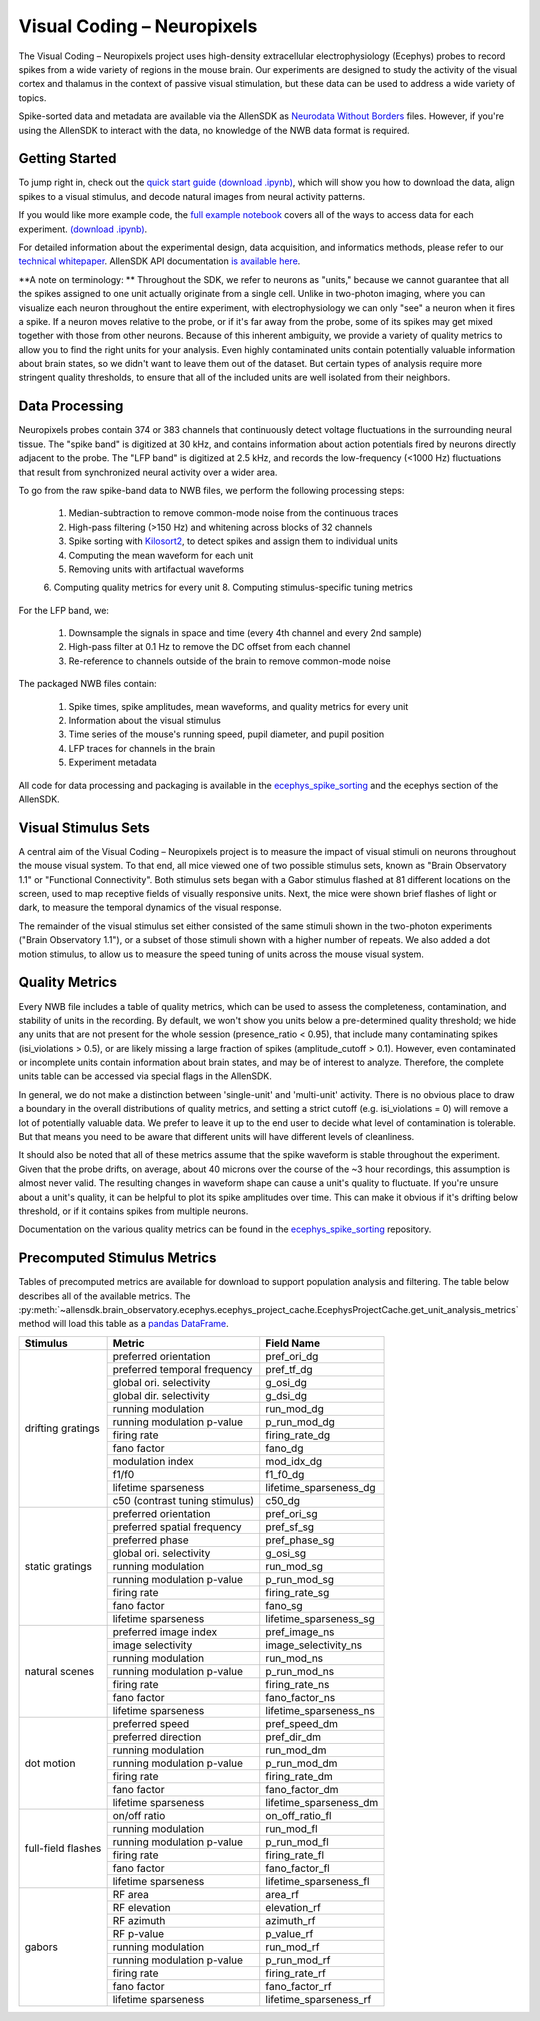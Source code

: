 Visual Coding – Neuropixels
=========================

The Visual Coding – Neuropixels project uses high-density extracellular electrophysiology (Ecephys) probes to record spikes  from a wide variety of regions in the mouse brain. Our experiments are designed to study the activity of the visual cortex and thalamus in the context of passive visual stimulation, but these data can be used to address a wide variety of topics.

Spike-sorted data and metadata are available via the AllenSDK as `Neurodata Without Borders <https://www.nwb.org/>`_ files. However, if you're using the AllenSDK to interact with the data, no knowledge of the NWB data format is required.


Getting Started
---------------
To jump right in, check out the `quick start guide <_static/examples/nb/ecephys_quickstart.html>`_ `(download .ipynb) <_static/examples/nb/ecephys_quickstart.ipynb>`_, which will show you how to download the data, align spikes to a visual stimulus, and decode natural images from neural activity patterns.

If you would like more example code, the `full example notebook <_static/examples/nb/ecephys_session.html>`_ covers all of the ways to access data for each experiment. `(download .ipynb) <_static/examples/nb/ecephys_session.ipynb>`_.

For detailed information about the experimental design, data acquisition, and informatics methods, please refer to our `technical whitepaper <https://brainmapportal-live-4cc80a57cd6e400d854-f7fdcae.divio-media.net/filer_public/80/75/8075a100-ca64-429a-b39a-569121b612b2/neuropixels_visual_coding_-_white_paper_v10.pdf>`_. AllenSDK 
API documentation `is available here <allensdk.brain_observatory.ecephys.html>`_.

**A note on terminology: ** Throughout the SDK, we refer to neurons as "units," because we cannot guarantee that all the spikes assigned to one unit actually originate from a single cell. Unlike in two-photon imaging, where you can visualize each neuron throughout the entire experiment, with electrophysiology we can only "see" a neuron when it fires a spike. If a neuron moves relative to the probe, or if it's far away from the probe, some of its spikes may get mixed together with those from other neurons. Because of this inherent ambiguity, we provide a variety of quality metrics to allow you to find the right units for your analysis. Even highly contaminated units contain potentially valuable information about brain states, so we didn't want to leave them out of the dataset. But certain types of analysis require more stringent quality thresholds, to ensure that all of the included units are well isolated from their neighbors.


Data Processing
---------------

.. image:: /_static/neuropixels_data_processing.png
   :align: center

Neuropixels probes contain 374 or 383 channels that continuously detect voltage fluctuations in the surrounding neural tissue. The "spike band" is digitized at 30 kHz, and contains information about action potentials fired by neurons directly adjacent to the probe. The "LFP band" is digitized at 2.5 kHz, and records the low-frequency (<1000 Hz) fluctuations that result from synchronized neural activity over a wider area.

To go from the raw spike-band data to NWB files, we perform the following processing steps:

   1. Median-subtraction to remove common-mode noise from the continuous traces
   2. High-pass filtering (>150 Hz) and whitening across blocks of 32 channels
   3. Spike sorting with `Kilosort2 <https://github.com/mouseland/kilosort2>`_, to detect spikes and assign them to individual units
   4. Computing the mean waveform for each unit
   5. Removing units with artifactual waveforms
   6. Computing quality metrics for every unit
   8. Computing stimulus-specific tuning metrics

For the LFP band, we:

    1. Downsample the signals in space and time (every 4th channel and every 2nd sample)
    2. High-pass filter at 0.1 Hz to remove the DC offset from each channel
    3. Re-reference to channels outside of the brain to remove common-mode noise

The packaged NWB files contain:

    1. Spike times, spike amplitudes, mean waveforms, and quality metrics for every unit
    2. Information about the visual stimulus
    3. Time series of the mouse's running speed, pupil diameter, and pupil position
    4. LFP traces for channels in the brain
    5. Experiment metadata

All code for data processing and packaging is available in the `ecephys_spike_sorting <https://github.com/alleninstitute/ecephys_spike_sorting>`_ and the ecephys section of the AllenSDK.


Visual Stimulus Sets
---------------

.. image:: /_static/neuropixels_stimulus_sets.png
   :align: center

A central aim of the Visual Coding – Neuropixels project is to measure the impact of visual stimuli on neurons throughout the mouse visual system. To that end, all mice viewed one of two possible stimulus sets, known as "Brain Observatory 1.1" or "Functional Connectivity". Both stimulus sets began with a Gabor stimulus flashed at 81 different locations on the screen, used to map receptive fields of visually responsive units. Next, the mice were shown brief flashes of light or dark, to measure the temporal dynamics of the visual response.

The remainder of the visual stimulus set either consisted of the same stimuli shown in the two-photon experiments ("Brain Observatory 1.1"), or a subset of those stimuli shown with a higher number of repeats. We also added a dot motion stimulus, to allow us to measure the speed tuning of units across the mouse visual system.


Quality Metrics
---------------

.. image:: /_static/neuropixels_quality_metrics.png
   :align: center

Every NWB file includes a table of quality metrics, which can be used to assess the completeness, contamination, and stability of units in the recording. By default, we won't show you units below a pre-determined quality threshold; we hide any units that are not present for the whole session (presence_ratio < 0.95), that include many contaminating spikes (isi_violations > 0.5), or are likely missing a large fraction of spikes (amplitude_cutoff > 0.1). However, even contaminated or incomplete units contain information about brain states, and may be of interest to analyze. Therefore, the complete units table can be accessed via special flags in the AllenSDK.

In general, we do not make a distinction between 'single-unit' and 'multi-unit' activity. There is no obvious place to draw a boundary in the overall distributions of quality metrics, and setting a strict cutoff (e.g. isi_violations = 0) will remove a lot of potentially valuable data. We prefer to leave it up to the end user to decide what level of contamination is tolerable. But that means you need to be aware that different units will have different levels of cleanliness.

It should also be noted that all of these metrics assume that the spike waveform is stable throughout the experiment. Given that the probe drifts, on average, about 40 microns over the course of the ~3 hour recordings, this assumption is almost never valid. The resulting changes in waveform shape can cause a unit's quality to fluctuate. If you're unsure about a unit's quality, it can be helpful to plot its spike amplitudes over time. This can make it obvious if it's drifting below threshold, or if it contains spikes from multiple neurons.

Documentation on the various quality metrics can be found in the `ecephys_spike_sorting <https://github.com/AllenInstitute/ecephys_spike_sorting/tree/master/ecephys_spike_sorting/modules/quality_metrics>`_ repository.


Precomputed Stimulus Metrics
------------------------

Tables of precomputed metrics are available for download to support population analysis and filtering.  The table below describes all of the available metrics.  The :py:meth:`~allensdk.brain_observatory.ecephys.ecephys_project_cache.EcephysProjectCache.get_unit_analysis_metrics` method
will load this table as a `pandas DataFrame <https://pandas.pydata.org/pandas-docs/stable/reference/api/pandas.DataFrame.html>`_.


+----------------------+----------------------------------+----------------------------------+
| Stimulus             | Metric                           | Field Name                       |
+======================+==================================+==================================+
| drifting gratings    | preferred orientation            | pref_ori_dg                      |
|                      +----------------------------------+----------------------------------+        
|                      | preferred temporal frequency     | pref_tf_dg                       |
|                      +----------------------------------+----------------------------------+        
|                      | global ori. selectivity          | g_osi_dg                         |
|                      +----------------------------------+----------------------------------+        
|                      | global dir. selectivity          | g_dsi_dg                         |
|                      +----------------------------------+----------------------------------+ 
|                      | running modulation               | run_mod_dg                       |
|                      +----------------------------------+----------------------------------+        
|                      | running modulation p-value       | p_run_mod_dg                     |
|                      +----------------------------------+----------------------------------+        
|                      | firing rate                      | firing_rate_dg                   |
|                      +----------------------------------+----------------------------------+        
|                      | fano factor                      | fano_dg                          |
|                      +----------------------------------+----------------------------------+  
|                      | modulation index                 | mod_idx_dg                       |
|                      +----------------------------------+----------------------------------+        
|                      | f1/f0                            | f1_f0_dg                         |
|                      +----------------------------------+----------------------------------+        
|                      | lifetime sparseness              | lifetime_sparseness_dg           |
|                      +----------------------------------+----------------------------------+        
|                      | c50 (contrast tuning stimulus)   | c50_dg                           |
+----------------------+----------------------------------+----------------------------------+
| static gratings      | preferred orientation            | pref_ori_sg                      |
|                      +----------------------------------+----------------------------------+        
|                      | preferred spatial frequency      | pref_sf_sg                       |
|                      +----------------------------------+----------------------------------+        
|                      | preferred phase                  | pref_phase_sg                    |
|                      +----------------------------------+----------------------------------+ 
|                      | global ori. selectivity          | g_osi_sg                         |
|                      +----------------------------------+----------------------------------+   
|                      | running modulation               | run_mod_sg                       |
|                      +----------------------------------+----------------------------------+        
|                      | running modulation p-value       | p_run_mod_sg                     |
|                      +----------------------------------+----------------------------------+        
|                      | firing rate                      | firing_rate_sg                   |
|                      +----------------------------------+----------------------------------+        
|                      | fano factor                      | fano_sg                          |
|                      +----------------------------------+----------------------------------+        
|                      | lifetime sparseness              | lifetime_sparseness_sg           |
+----------------------+----------------------------------+----------------------------------+        
| natural scenes       | preferred image index            | pref_image_ns                    | 
|                      +----------------------------------+----------------------------------+        
|                      | image selectivity                | image_selectivity_ns             |
|                      +----------------------------------+----------------------------------+        
|                      | running modulation               | run_mod_ns                       |
|                      +----------------------------------+----------------------------------+        
|                      | running modulation p-value       | p_run_mod_ns                     |
|                      +----------------------------------+----------------------------------+        
|                      | firing rate                      | firing_rate_ns                   |
|                      +----------------------------------+----------------------------------+ 
|                      | fano factor                      | fano_factor_ns                   |
|                      +----------------------------------+----------------------------------+        
|                      | lifetime sparseness              | lifetime_sparseness_ns           |
+----------------------+----------------------------------+----------------------------------+        
| dot motion           | preferred speed                  | pref_speed_dm                    |
|                      +----------------------------------+----------------------------------+        
|                      | preferred direction              | pref_dir_dm                      |
|                      +----------------------------------+----------------------------------+        
|                      | running modulation               | run_mod_dm                       |
|                      +----------------------------------+----------------------------------+        
|                      | running modulation p-value       | p_run_mod_dm                     |
|                      +----------------------------------+----------------------------------+        
|                      | firing rate                      | firing_rate_dm                   |
|                      +----------------------------------+----------------------------------+ 
|                      | fano factor                      | fano_factor_dm                   |
|                      +----------------------------------+----------------------------------+        
|                      | lifetime sparseness              | lifetime_sparseness_dm           |
+----------------------+----------------------------------+----------------------------------+  
| full-field flashes   | on/off ratio                     | on_off_ratio_fl                  |
|                      +----------------------------------+----------------------------------+        
|                      | running modulation               | run_mod_fl                       |
|                      +----------------------------------+----------------------------------+        
|                      | running modulation p-value       | p_run_mod_fl                     |
|                      +----------------------------------+----------------------------------+        
|                      | firing rate                      | firing_rate_fl                   |
|                      +----------------------------------+----------------------------------+ 
|                      | fano factor                      | fano_factor_fl                   |  
|                      +----------------------------------+----------------------------------+        
|                      | lifetime sparseness              | lifetime_sparseness_fl           |
+----------------------+----------------------------------+----------------------------------+        
| gabors               | RF area                          | area_rf                          |
|                      +----------------------------------+----------------------------------+        
|                      | RF elevation                     | elevation_rf                     |
|                      +----------------------------------+----------------------------------+        
|                      | RF azimuth                       | azimuth_rf                       |
|                      +----------------------------------+----------------------------------+        
|                      | RF p-value                       | p_value_rf                       |
|                      +----------------------------------+----------------------------------+        
|                      | running modulation               | run_mod_rf                       |
|                      +----------------------------------+----------------------------------+        
|                      | running modulation p-value       | p_run_mod_rf                     |
|                      +----------------------------------+----------------------------------+        
|                      | firing rate                      | firing_rate_rf                   |
|                      +----------------------------------+----------------------------------+ 
|                      | fano factor                      | fano_factor_rf                   |  
|                      +----------------------------------+----------------------------------+        
|                      | lifetime sparseness              | lifetime_sparseness_rf           |
+----------------------+----------------------------------+----------------------------------+        






